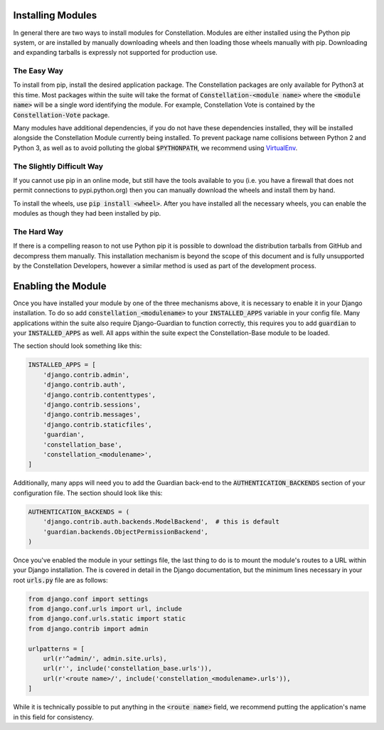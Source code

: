 Installing Modules
==================

In general there are two ways to install modules for Constellation.
Modules are either installed using the Python pip system, or are
installed by manually downloading wheels and then loading those wheels
manually with pip.  Downloading and expanding tarballs is expressly
not supported for production use.


The Easy Way
------------

To install from pip, install the desired application package.  The
Constellation packages are only available for Python3 at this time.
Most packages within the suite will take the format of
:code:`Constellation-<module name>` where the :code:`<module name>`
will be a single word identifying the module.  For example,
Constellation Vote is contained by the :code:`Constellation-Vote`
package.

Many modules have additional dependencies, if you do not have these
dependencies installed, they will be installed alongside the
Constellation Module currently being installed.  To prevent package
name collisions between Python 2 and Python 3, as well as to avoid
polluting the global :code:`$PYTHONPATH`, we recommend using
VirtualEnv_.

.. _VirtualEnv: https://virtualenv.pypa.io/en/stable/


The Slightly Difficult Way
--------------------------

If you cannot use pip in an online mode, but still have the tools
available to you (i.e. you have a firewall that does not permit
connections to pypi.python.org) then you can manually download the
wheels and install them by hand.

To install the wheels, use :code:`pip install <wheel>`.  After you
have installed all the necessary wheels, you can enable the modules as
though they had been installed by pip.


The Hard Way
------------

If there is a compelling reason to not use Python pip it is possible
to download the distribution tarballs from GitHub and decompress them
manually.  This installation mechanism is beyond the scope of this
document and is fully unsupported by the Constellation Developers,
however a similar method is used as part of the development process.



Enabling the Module
===================

Once you have installed your module by one of the three mechanisms
above, it is necessary to enable it in your Django installation.  To
do so add :code:`constellation_<modulename>` to your
:code:`INSTALLED_APPS` variable in your config file.  Many
applications within the suite also require Django-Guardian to function
correctly, this requires you to add :code:`guardian` to your
:code:`INSTALLED_APPS` as well.  All apps within the suite expect the
Constellation-Base module to be loaded.

The section should look something like this:

.. code-block:: python

   INSTALLED_APPS = [
       'django.contrib.admin',
       'django.contrib.auth',
       'django.contrib.contenttypes',
       'django.contrib.sessions',
       'django.contrib.messages',
       'django.contrib.staticfiles',
       'guardian',
       'constellation_base',
       'constellation_<modulename>',
   ]


Additionally, many apps will need you to add the Guardian back-end to
the :code:`AUTHENTICATION_BACKENDS` section of your configuration
file.  The section should look like this:

.. code-block:: python

   AUTHENTICATION_BACKENDS = (
       'django.contrib.auth.backends.ModelBackend',  # this is default
       'guardian.backends.ObjectPermissionBackend',
   )


Once you've enabled the module in your settings file, the last thing
to do is to mount the module's routes to a URL within your Django
installation.  The is covered in detail in the Django documentation,
but the minimum lines necessary in your root :code:`urls.py` file are
as follows:

.. code-block:: python

   from django.conf import settings
   from django.conf.urls import url, include
   from django.conf.urls.static import static
   from django.contrib import admin

   urlpatterns = [
       url(r'^admin/', admin.site.urls),
       url(r'', include('constellation_base.urls')),
       url(r'<route name>/', include('constellation_<modulename>.urls')),
   ]

While it is technically possible to put anything in the :code:`<route
name>` field, we recommend putting the application's name in this
field for consistency.
